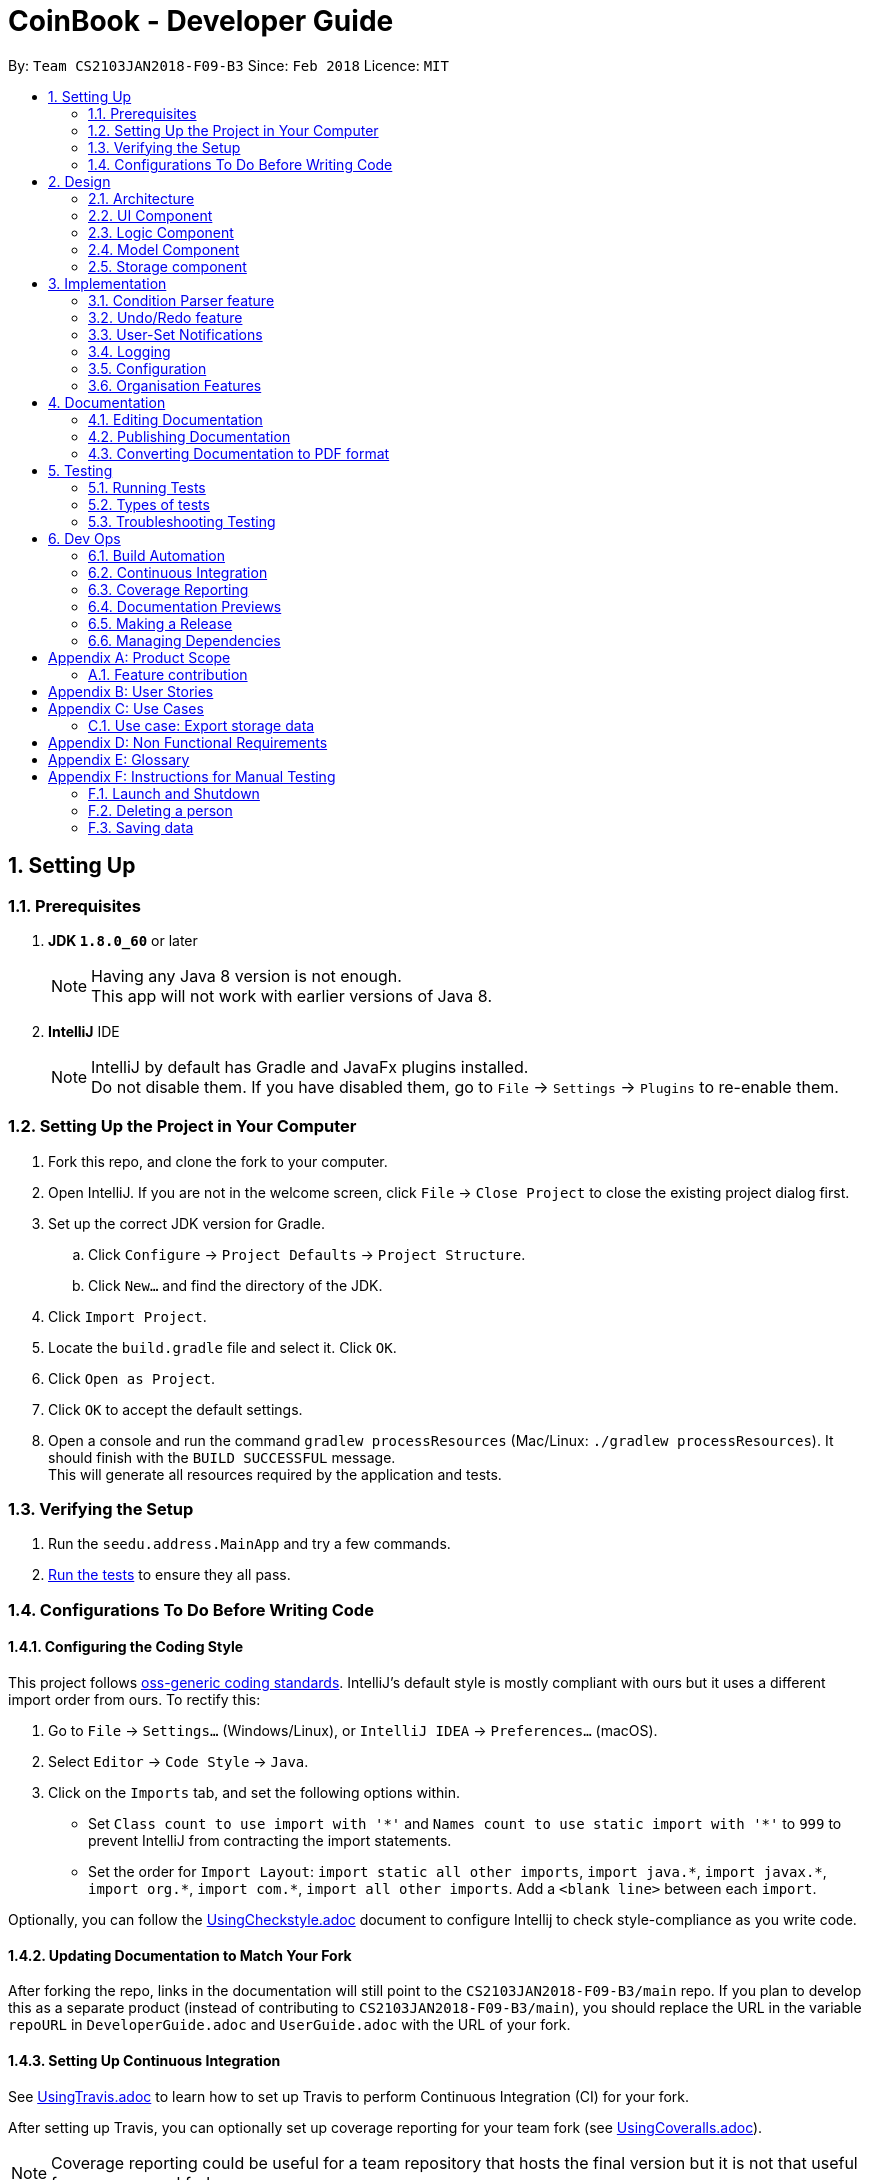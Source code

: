 = CoinBook - Developer Guide
:toc:
:toc-title:
:toc-placement: preamble
:sectnums:
:imagesDir: images
:stylesDir: stylesheets
:xrefstyle: full
ifdef::env-github[]
:tip-caption: :bulb:
:note-caption: :information_source:
endif::[]
:repoURL: https://github.com/CS2103JAN2018-F09-B3/main

By: `Team CS2103JAN2018-F09-B3` Since: `Feb 2018` Licence: `MIT`

== Setting Up

=== Prerequisites

. *JDK `1.8.0_60`* or later
+
[NOTE]
Having any Java 8 version is not enough. +
This app will not work with earlier versions of Java 8.
+

. *IntelliJ* IDE
+
[NOTE]
IntelliJ by default has Gradle and JavaFx plugins installed. +
Do not disable them. If you have disabled them, go to `File` -> `Settings` -> `Plugins` to re-enable them.


=== Setting Up the Project in Your Computer

. Fork this repo, and clone the fork to your computer.
. Open IntelliJ. If you are not in the welcome screen, click `File` -> `Close Project` to close the existing project dialog first.
. Set up the correct JDK version for Gradle.
.. Click `Configure` -> `Project Defaults` -> `Project Structure`.
.. Click `New...` and find the directory of the JDK.
. Click `Import Project`.
. Locate the `build.gradle` file and select it. Click `OK`.
. Click `Open as Project`.
. Click `OK` to accept the default settings.
. Open a console and run the command `gradlew processResources` (Mac/Linux: `./gradlew processResources`). It should finish with the `BUILD SUCCESSFUL` message. +
This will generate all resources required by the application and tests.

=== Verifying the Setup

. Run the `seedu.address.MainApp` and try a few commands.
. <<Testing,Run the tests>> to ensure they all pass.

=== Configurations To Do Before Writing Code

==== Configuring the Coding Style

This project follows [ext]#https://github.com/oss-generic/process/blob/master/docs/CodingStandards.adoc[oss-generic coding standards]#. IntelliJ's default style is mostly compliant with ours but it uses a different import order from ours. To rectify this:

. Go to `File` -> `Settings...` (Windows/Linux), or `IntelliJ IDEA` -> `Preferences...` (macOS).
. Select `Editor` -> `Code Style` -> `Java`.
. Click on the `Imports` tab, and set the following options within.

* Set `Class count to use import with '\*'` and `Names count to use static import with '*'` to `999` to prevent IntelliJ from contracting the import statements.
* Set the order for `Import Layout`: `import static all other imports`, `import java.\*`, `import javax.*`, `import org.\*`, `import com.*`, `import all other imports`. Add a `<blank line>` between each `import`.

Optionally, you can follow the [exref]##<<UsingCheckstyle#, UsingCheckstyle.adoc>>## document to configure Intellij to check style-compliance as you write code.

==== Updating Documentation to Match Your Fork

After forking the repo, links in the documentation will still point to the `CS2103JAN2018-F09-B3/main` repo. If you plan to develop this as a separate product (instead of contributing to `CS2103JAN2018-F09-B3/main`), you should replace the URL in the variable `repoURL` in `DeveloperGuide.adoc` and `UserGuide.adoc` with the URL of your fork.

==== Setting Up Continuous Integration

See [exref]##<<UsingTravis#, UsingTravis.adoc>>## to learn how to set up Travis to perform Continuous Integration (CI) for your fork.

After setting up Travis, you can optionally set up coverage reporting for your team fork (see [exref]##<<UsingCoveralls#, UsingCoveralls.adoc>>##).

[NOTE]
Coverage reporting could be useful for a team repository that hosts the final version but it is not that useful for your personal fork.

Optionally, you can set up AppVeyor as a second CI (see [exref]##<<UsingAppVeyor#, UsingAppVeyor.adoc>>##).

[NOTE]
Having both Travis and AppVeyor ensures that your app works on both Unix-based platforms and Windows-based platforms. Travis is Unix-based and AppVeyor is Windows-based.

==== Getting Started With Coding

When you are ready to start coding, get some sense of the overall design by reading the next section on _CoinBook_'s <<Design-Architecture>>.

== Design

[[Design-Architecture]]
=== Architecture

The *_Architecture Diagram_* below (Fig. 1) explains the high-level design of the App.

.Architecture Diagram
image::Architecture.png[width="600"]

Following is a quick overview of each component:

`*Main*` has only one class called [exref]#link:{repoURL}/src/main/java/seedu/address/MainApp.java[`MainApp`]#. It is responsible for:

* (On app launch) Initializing the components in the correct sequence, and connecting them up with one another
* (On shut down) Shutting down the components and invoking cleanup methods where necessary

`*Commons*` represents a collection of classes used by multiple other components. Two of these classes play important roles at the architectural level.

* `EventsCenter` : This class (written using [ext]#https://github.com/google/guava/wiki/EventBusExplained[Google's Event Bus library]#) is used by components to communicate with other components using events (i.e. a form of <<event-driven-design,Event Driven Design>>)
* `LogsCenter` : Used by classes to write log messages to the App's log file.

These classes are located in the [exref]#link:{repoURL}/src/main/java/seedu/address/commons[`seedu.address.commons`]# package.

The rest of the App consists of four components: +
<<Design-Ui,*`UI`*>>: The UI of the App. +
<<Design-Logic,*`Logic`*>>: Executes commands. +
<<Design-Model,*`Model`*>>: Holds the data of the App in memory. +
<<Design-Storage,*`Storage`*>>: Reads data from and writes data to the hard disk.

Each of these four components:

* Defines its [gloss]#<<API,_API_>># in an interface with the same name as the component.
* Exposes its functionality using a `{Component Name}Manager` class.

For example, the `Logic` component (see Fig. 2 below) defines its API in the `Logic.java` interface and exposes its functionality via the `LogicManager.java` class.

.Class Diagram of the Logic Component
image::LogicClassDiagram.png[width="800"]

[discrete]
[[event-driven-design]]
==== Event-Driven nature of the design

The _Sequence Diagram_ below (Fig. 3) shows the interaction between the various components when the user issues the command `delete 1`.

.Component interactions for `delete 1` command (part 1)
image::SDforDeletePerson.png[width="800"]

[NOTE]
Note how the `Model` simply raises `AddressBookChangedEvent` when the data is changed, instead of asking `Storage` to save the updates to the hard disk.

Fig. 4 below shows how `EventsCenter` reacts to that event, which eventually results in the updates being saved to the hard disk and the status bar of the UI being updated to reflect the 'Last Updated' time.

.Component interactions for `delete 1` command (part 2)
image::SDforDeletePersonEventHandling.png[width="800"]

[NOTE]
Note how the event is propagated through the `EventsCenter` to the `Storage` and `UI` without `Model` having to be [gloss]#<<coupling,coupled>># to either of them. This is an example of how this Event Driven approach helps us reduce direct coupling between components.

The following sections give more details about each component.

[[Design-Ui]]
=== UI Component

*API* : [exref]#link:{repoURL}/src/main/java/seedu/address/ui/Ui.java[`Ui.java`]#

The `UI` component:

* Executes user commands using the `Logic` component
* Binds itself to data in the `Model` so that the UI can update itself automatically when data in the `Model` changes
* Responds to events raised from various parts of the App and updates the UI accordingly

The following diagram (Fig. 5) illustrates the structure of this component:

.Structure of the UI Component
image::UiClassDiagram.png[width="800"]

The user interface (UI) consists of a `MainWindow` that is made up of several parts, e.g.`CommandBox`, `ResultDisplay`, `PersonListPanel`, `StatusBarFooter`, `BrowserPanel` etc. All these, including the `MainWindow`, inherit from the abstract `UiPart` class.

The `UI` component uses JavaFx UI framework. The layout of the UI parts are defined in matching `.fxml` files located in the `src/main/resources/view` folder. For example, the layout of the
[exref]#link:{repoURL}/src/main/java/seedu/address/ui/MainWindow.java[`MainWindow`]# is specified in
[exref]#link:{repoURL}/src/main/resources/view/MainWindow.fxml[`MainWindow.fxml`]#

[[Design-Logic]]
=== Logic Component

*API* :
[exref]#link:{repoURL}/src/main/java/seedu/address/logic/Logic.java[`Logic.java`]#

The `Logic` component:

* Parses and executes user commands
* Manages command history and undo/redo information

The following diagrams (Fig. 6, 7) illustrate the structure of this component:

[[fig-LogicClassDiagram]]
.Structure of the Logic Component
image::LogicClassDiagram.png[width="800"]

.Structure of Commands in the Logic Component. Example of `XYZCommand` and `Command` in <<fig-LogicClassDiagram,Fig. 6>>
image::LogicCommandClassDiagram.png[width="800"]

When a user issues a command, the following steps are performed:

.  `Logic` uses the `AddressBookParser` class to parse the user command.
.  This results in a `Command` object which is executed by the `LogicManager`.
.  The command execution can affect the `Model` (e.g. adding a person) and/or raise events.
.  The result of the command execution is encapsulated as a `CommandResult` object which is then passed back to the UI.

Given below is the Sequence Diagram (Fig. 8) for interactions within the `Logic` component for the `execute("delete{nbsp}1")` API call.

.Interactions Inside the Logic Component for the `delete 1` Command
image::DeletePersonSdForLogic.png[width="800"]

[[Design-Model]]
=== Model Component

*API* :
[exref]#link:{repoURL}/src/main/java/seedu/address/model/Model.java[`Model.java`]#

The `Model` component:

* Stores a `UserPref` object that represents the user's preferences
* Stores the CoinBook data
* Exposes an unmodifiable `ObservableList<Coin>` that can be _observed_ e.g. the UI can be bound to this list so that the UI automatically updates when the data in the list changes
* Does not depend on any of the other three components

The following diagram (Fig. 9) illustrates the structure of this component:

.Structure of the Model Component
image::ModelClassDiagram.png[width="800"]

[[Design-Storage]]
=== Storage component

*API* :
[exref]#link:{repoURL}/src/main/java/seedu/address/storage/Storage.java[`Storage.java`]#

The `Storage` component:

* Can save `UserPref` objects in JSON format and read it back
* Can save the CoinBook data in XML format and read it back

The following diagram (Fig. 10) illustrates the structure of this component:

.Structure of the Storage Component
image::StorageClassDiagram.png[width="800"]

== Implementation

This section describes some noteworthy details on how certain features are implemented.

=== Condition Parser feature

==== Current implementation
The general parser for the SQL-like arguments for the find command can be broken down into a few sub-components, namely the `Lexer`, `SyntaxParser`, `SemanticParser`, and a `ConditionGenerator`, while using classes such as `Condition`, `Token`, `TokenType`, `TokenStack` to model the data that is to be operated on throughout the process. Below is the UML describing their classes.

.Class UML diagram for the Condition Parser
image::ParserClassDiagram.png[width="800"]

The general flow of the parser is very linear in nature, an input string is first broken up into reasonable sections by the lexer based on their possible meaning, then the syntax and sematic parser ensure that the input follows the structure required and then finally a condition objects is generated representing the statement that can be used to evaluate Coin objects.

As an example, consider the following argument:
```
> n/BTC OR ( t/fav AND p/>100 )
```

Firstly, the lexer would tokenize this into:

```
> [n/,OPTION][BTC,STRING][OR,BINARYOP][(,LEFTPAREN][t/,OPTION][fav,STRING][AND,BINRARYOP][p/,OPTION][>,COMPARATOR][100,NUMBER][),RIGHTPAREN]
```
Notice how the whitespace has now been discarded, since it is not used for the purposes of parsing.

Next, the syntax parser has to ensure that the sequence of tokens is actually structurally valid. This is done by matching the tokens off based on the following rules, expressed in Backus Naur form:

1. `EXPRESSION` := `TERM` | `TERM` `BINARYOP` `EXPRESSION`
2. `TERM` := `LEFTPAREN` `EXPRESSION` `RIGHTPAREN` | `UNARYOP` `TERM` | `CONDITION`
3. `CONDITION` := `OPTION` `COMPARATOR` `NUM` | `OPTION` `STRING`

Using our example, we can sequentially express the argument as:

1. `EXPRESSION`
2. `TERM` `BINARYOP` `EXPRESSION`
3. `CONDITION` `BINARYOP` `EXPRESSION`
4. n/BTC `BINARYOP` `EXPRESSION`
5. n/BTC OR `EXPRESSION`
6. n/BTC OR `TERM`
7. n/BTC OR ( `EXPRESSION` )
8. n/BTC OR ( `TERM` `BINARYOP` `EXPRESSION` )
9. n/BTC OR ( `CONDITION` `BINARYOP` `EXPRESSION` )
10. n/BTC OR ( t/fav `BINARYOP` `EXPRESSION` )
10. n/BTC OR ( t/fav AND `EXPRESSION` )
11. n/BTC OR ( t/fav AND `TERM` )
12. n/BTC OR ( t/fav AND `CONDITION` )
13. n/BTC OR ( t/fav AND p/>100 )

then talk about generating the condition class based on this

Then sequence diagram

Then alternative implementations

// tag::undoredo[]
=== Undo/Redo feature
==== Current Implementation

The undo/redo mechanism is facilitated by an `UndoRedoStack`, which resides inside `LogicManager`. It supports the undoing and redoing of commands that modify the stored data (e.g. `add`, `edit`). Such commands will inherit from `UndoableCommand`.

`UndoRedoStack` only deals with `UndoableCommands`. Commands that cannot be undone will inherit from `Command` instead. Here is the inheritance diagram for commands (Fig. 11):

.Class Diagram for Logic
image::LogicCommandClassDiagram.png[width="800"]

As you can see from the diagram, `UndoableCommand` adds an extra layer between the abstract `Command` class and concrete commands that can be undone, such as `DeleteCommand`. Note that extra tasks need to be done when executing a command in an _undoable_ way, such as saving the state of the App data before execution. `UndoableCommand` contains the high-level algorithm for those extra tasks, while the child classes implement the details for executing the specific command. This technique of putting the high-level algorithm in the parent class and lower-level steps of the algorithm in child classes is also known as the [ext]#https://www.tutorialspoint.com/design_pattern/template_pattern.htm[template pattern]#.

Commands that are not undoable are implemented in this way:
[source,java]
----
public class ListCommand extends Command {
    @Override
    public CommandResult execute() {
        // ... list logic ...
    }
}
----

With the extra layer, the commands that are undoable are implemented in this way:
[source,java]
----
public abstract class UndoableCommand extends Command {
    @Override
    public CommandResult execute() {
        // ... undo logic ...

        executeUndoableCommand();
    }
}

public class DeleteCommand extends UndoableCommand {
    @Override
    public CommandResult executeUndoableCommand() {
        // ... delete logic ...
    }
}
----

Suppose that the user has just launched the application. The `UndoRedoStack` is empty at the beginning.

The user executes a new `UndoableCommand`, `delete 5`, to delete the 5th entry. The current state of the App data is saved before the `delete 5` command executes. The `delete 5` command will then be pushed onto the `undoStack` (the current state is saved together with the command). Fig. 12 below illustrates this.

.Undo/Redo Stack Part 1
image::UndoRedoStartingStackDiagram.png[width="800"]

As the user continues to issue more commands, they are added into the `undoStack`. For example, the user may execute `add n/David ...` to add a new person, resulting in the below picture (Fig. 13):

.Undo/Redo Stack Part 2
image::UndoRedoNewCommand1StackDiagram.png[width="800"]

[NOTE]
If a command fails its execution, it will not be pushed to the `UndoRedoStack` at all.

The user now decides that adding the person was a mistake, and decides to undo that action using `undo`.

We will pop the most recent command out of the `undoStack` and push it to the `redoStack`. At the same time, the data is restored to the state before the `add` command executed. The figure below (Fig. 14) illustrates the result:

.Undo/Redo Stack Part 3
image::UndoRedoExecuteUndoStackDiagram.png[width="800"]

[NOTE]
If the `undoStack` is empty, i.e., there are no other commands left to be undone, an `Exception` will be thrown when trying to pop the `undoStack`.

The following sequence diagram shows how the undo operation works:

.Sequence Diagram for Undo
image::UndoRedoSequenceDiagram.png[width="800"]

The `redo` command does the exact opposite (pops from `redoStack`, push to `undoStack`, and restores the data to the state after the command is executed).

[NOTE]
If the `redoStack` is empty, then there are no other commands left to be redone, and an `Exception` will be thrown when popping the `redoStack`.

The user now decides to execute a new command, `clear`. As before, `clear` will be pushed into the `undoStack`. However, now the `redoStack` is not empty, and it will be purged as it no longer makes sense to redo the `add n/David` command (this is the behavior that most modern desktop applications follow). Refer to Fig. 16 below:

.Undo/Redo Stack Part 4
image::UndoRedoNewCommand2StackDiagram.png[width="800"]

Commands that are not undoable are not added into the `undoStack`. For example, `list`, which inherits from `Command` rather than `UndoableCommand`, will not be added after execution (Fig. 17):

.Undo/Redo Stack Part 5
image::UndoRedoNewCommand3StackDiagram.png[width="800"]

The following activity diagram summarizes the logic for `UndoRedoStack` when a user executes a new command:

.Activity Diagram for Undo/Redo
image::UndoRedoActivityDiagram.png[width="650"]

==== Design Considerations

===== Aspect: Implementation of `UndoableCommand`

* **Alternative 1 (current choice):** Add a new abstract method `executeUndoableCommand()`
** Pros: We will not lose any undo/redo functionality as it is now part of the default behaviour. Classes that deal with `Command` do not have to know that `executeUndoableCommand()` exist.
** Cons: Hard for new developers to understand the template pattern.
* **Alternative 2:** Just override `execute()`
** Pros: Does not involve the template pattern, easier for new developers to understand.
** Cons: Classes that inherit from `UndoableCommand` must remember to call `super.execute()`, or lose the ability to undo/redo.

===== Aspect: How undo & redo executes

* **Alternative 1 (current choice):** Saves the entire state.
** Pros: Easy to implement.
** Cons: May have performance issues in terms of memory usage.
* **Alternative 2:** Individual commands know how to undo/redo by itself.
** Pros: Will use less memory (e.g. for `delete`, just save the person being deleted).
** Cons: We must ensure that the implementation of each individual command are correct.


===== Aspect: Type of commands that can be undone/redone

* **Alternative 1 (current choice):** Only include commands that modify the App data (e.g. `add`, `clear`, `edit`).
** Pros: We only revert changes that are hard to do manually (the view can easily be re-modified as no data is lost).
** Cons: User might think that undo also applies when the list is modified (undoing filtering for example), only to realize otherwise after executing `undo`.
* **Alternative 2:** Include all commands.
** Pros: Might be more intuitive for the user.
** Cons: User has no way of skipping such commands if he or she just wants to reset changes made to the data and not the view.
**Additional Info:** See the discussion  [ext]#https://github.com/se-edu/addressbook-level4/issues/390#issuecomment-298936672[here]#.


===== Aspect: Data structure to support the undo/redo commands

* **Alternative 1 (current choice):** Use separate stack for undo and redo
** Pros: Easier to understand for new Computer Science undergraduates, who represent the majority of incoming developers to our project.
** Cons: Logic is duplicated twice. For example, when a new command is executed, we must remember to update both `HistoryManager` and `UndoRedoStack`.
* **Alternative 2:** Use `HistoryManager` for undo/redo
** Pros: We do not need to maintain a separate stack, and just reuse what is already in the codebase.
** Cons: Requires dealing with commands that have already been undone; we must remember to skip these commands. This approach violates the Single Responsibility Principle and the Separation of Concerns Principle as `HistoryManager` now needs to do two different things.
// end::undoredo[]

// tag::notifications[]
=== User-Set Notifications

==== Current Implementation

The notification system is facilitated by a `RuleBook`, which is located with the `Model` component as part of the App data. `RuleBook` holds a set of rules which define, in this case, conditions to trigger notifications on. A `NotificationManager` also does the work of checking and generating notifications.

Let us walk through the implementation of notifications by considering a typical scenario involving this feature. Suppose the user wants to keep track of a certain coin's price, say `BTC`.

The user adds a new notification using `NotifyCommand`, e.g. `notify BTC p/15000`, which sets a new notification to be triggered for when the price of `BTC` crosses $15000 (from either direction). The corresponding rule is added to the notification `RuleBook`.

Later on, the user may add other notifications. So now, there are a list of different rules stored in _CoinBook_. When the price data is synced with latest data from the web, whether from the regular update or triggered by the user with the `update` command, a `CoinChangedEvent` is sent out for each updated coin.

`NotificationManager` catches these events, and checks against the notifications `RuleBook`. If any match, a notification pops up to alert the user.

The diagram below (Fig. 20) summarises these interactions:

image::NotificationsSequenceDiagram1.png[width="800"]
.Sequence Diagram for Notifications
image::NotificationsSequenceDiagram2.png[width="800"]

==== Design Considerations

===== Aspect: Module to put notification handling in

* Alternative 1 (current choice): Make a new package for notifications.
** Pros: All the notification handling can be encapsulated in its own component.
** Cons: Notification handling alone seems too narrow a scope for a top-level component.

* Alternative 2: Put it in `Commons`.
** Pros: No need to make a new module.
** Cons: Notifications is not an integral component and no other classes depend on it directly so it is not very appropriate to place it here.

* Alternative 3: Put it in `Model` along with the implementation of `RuleBook` itself.
** Pros: Rules management and notifications management in the same place which has better code readability.
** Cons: Violates Separation of Concerns and Single Responsibility Principles as `Model` then manages both data, and user interaction / platform features.

[TIP]
The `RuleBook` is actually made general-purpose in the sense that it can hold other types of rules for future extensions, e.g. Automated Task Rules, etc. +
Later on, the `Notification` component may morph into a general "rules execution" component which manages different types of rules and performs their associated actions.

===== Aspect: Which kind of notification to use

* Alternative 1: Platform-side notifications, e.g. system tray.
** Pros: User can integrate these into their own workflow, such as setting other programs to listen in on system notifications and forward them to their other device, generate emails, take actions, etc. User has some control over how notifications look and behave.
** Cons: May not work on every platform; heavily dependent on implementation of Java features. For example, some distributions of Linux may not include system trays.

* Alternative 2 (current choice): Application-side notifications.
** Pros: Uses the same framework which displays the App window itself, so is guaranteed to work alongside the App.
** Cons: Less flexibility in customisation and availability of integration into user's preferred workflow.

===== Aspect: Undo-ability of `NotifyCommand`

* Alternative 1 (current choice): Not an `UndoableCommand`.
** Pros: We can keep notification rule data separate from coin data. The basic functionality of `RuleBook` is implemented inside `Model` which deals with data, but the rules are instantiated only in the `Notifications` component itself. A rule manager window will be available for editing or deleting existing notifications.
** Cons: Not as intuitive as users have to manage coins and rules slightly differently.

* Alternative 2: Undoable just like `add`, `edit`, etc.
** Pros: Intuitive, single interface for similar operations.
** Cons: Since the current implementation of `UndoableCommand` requires saving
the state of `Model`, which is a wrapper for just the coin data, this would
increase the coupling between the coin data and the rule data parts of `Model`. We want to keep `Model` as an interface for just the coin data itself.

// end::notifications[]

=== Logging

We are using the `java.util.logging` package for logging. The `LogsCenter` class is used to manage logging levels and logging destinations.

* The logging level can be controlled using the `logLevel` setting in the configuration file (See <<Implementation-Configuration>>)
* The `Logger` for a class `Class` can be obtained using `LogsCenter.getLogger(Class)` which will log messages according to the specified logging level
* Currently, log messages are output through `Console` and written to a `.log` file

*Logging Levels*

* `SEVERE` : Critical problem detected which may possibly cause the termination of the App
* `WARNING` : Can continue, but with caution
* `INFO` : Information regarding noteworthy actions by the App
* `FINE` : Details that are not usually noteworthy but may be useful in debugging e.g. printing the list contents instead of just its size

[[Implementation-Configuration]]
=== Configuration

Certain properties of the application can be controlled (e.g App name, logging level) through the configuration file. By default, this is `config.json`.

=== Organisation Features

*Sorting*

The sorting mechanism is facilitated by Collections.sort. It supports sorting of the coins when the unsorted Coin List is passed into the sort method to arrange to coins in a manner that the user chooses.

The way Collections.sort works is that it takes the collection's underlying array and calls its sort method to sort the actual elements. That sorting algorithm used by Java is Timsort.

The method returns void because it sorts the collection in-place and thus it modifies the collection you give it as a parameter by sorting its elements. As a result, a sorted copy need not be returned, thus saving resources.

- Sort by coin value

-- We can use Comparator.comparingDouble() for comparing double value. For our coinbook, we want to order our List of Coins by value, from the highest to the lowest.

-- We can use the reversed function on the Comparator to invert default, to arrange coins from lowest to highest instead.

-- Double is used because coin values have several decimal places and so using comparingInt() would not suffice.

- Sort by string field (Coin Code)

-- If we want to sort our CoinList by Coin code we can use the Comparator.comparing() and pass a function that extracts the 3 letter coin code.

-- One does not have to pass any comparator for the list to be correctly sorted because the 3-letter coin code is a string and String implements the Comparable Interface.

==== Design Considerations

===== Aspect: Implementation of Sort

* Alternative 1 (current choice): Make use of Collections.sort

** Pros: String implements comparable Interface so there is no need to pass any comparator for the coin list.

** Cons: Developer needs to understand the relationship between array lists and collections.

* Alternative 2: Add a new sorting function (e.g. Selection Sort)

** Pros: Possibly allows us to reduce the time required to execute the sorting command.

** Cons: Need more time to incorporate it into the address book since we are not using Java’s in-built sorting method.

*Grouping*

We can use the collectors class, which provides methods for grouping data stored in collections. Grouping would permit the user to organise coin data based on a common field, e.g coins prices equal to or over 1000 dollars per coin.

The GroupingBy method from the Collectors class is responsible for organising the coin data into groups. In this case the group is defined by the value of the coin. The Collect method from the Stream Class accepts the GroupingBy method as its argument and returns a map containing the results. The results are then displayed.

Using the GroupingBy collector from the Collector class, it takes a single parameter(classifier) that assigns a grouping key to every stream element.

By default, elements with the same key are inserted into List<T>, although this can be changed by specifying a second parameter to GroupingBy.

==== Design Considerations

===== Aspect: Implementation of Sort

* Alternative 1(Current choice): Make use of GroupingBy method

** Pros: User has an additional option where he can view coins based on a specified attribute

** Cons: Developer needs to understand the relationship between Stream Class, ArrayList and Collector class

* Alternative 2: Adding additional tags in lieu of grouping

** Pros: Codebase already has support for tags and so not a lot of changes will be required.

** Cons: Unable to execute commands at a group level because tags merely depict the attribute of the coins, but groups act as a tool to manage several coins at the same time.

== Documentation

We use AsciiDoc for writing documentation.

[NOTE]
We chose AsciiDoc over Markdown because AsciiDoc, although a bit more complex than Markdown, provides more flexibility in formatting.

=== Editing Documentation

See [exref]#<<UsingGradle#rendering-asciidoc-files, UsingGradle.adoc>># to learn how to render `.adoc` files locally to preview the end result of your edits.
Alternatively, you can download the AsciiDoc plugin for IntelliJ, which allows you to preview the changes you have made to your `.adoc` files in real-time.

=== Publishing Documentation

See [exref]#<<UsingTravis#deploying-github-pages, UsingTravis.adoc>># to learn how to deploy GitHub Pages using Travis.

=== Converting Documentation to PDF format

We use [ext]#https://www.google.com/chrome/browser/desktop/[Google Chrome]# for converting documentation to PDF format, as Chrome's PDF engine preserves hyperlinks used in webpages.

Here are the steps to convert the project documentation files to PDF format.

.  Follow the instructions in [exref]#<<UsingGradle#rendering-asciidoc-files, UsingGradle.adoc>># to convert the AsciiDoc files in the `docs/` directory to HTML format.
.  Find the generated HTML files in the `build/docs` folder, right click on them and select `Open with` -> `Google Chrome`.
.  In Chrome's menu, click on the `Print` option.
.  Set the destination to `Save as PDF`, then click `Save` to save a copy of the file in PDF format. For best results, use the settings indicated in the screenshot (Fig. 19) below.

.Options for Saving Documentation as PDF Files in Chrome
image::chrome_save_as_pdf.png[width="300"]

[[Testing]]
== Testing

=== Running Tests

There are three ways to run tests.

*Method 1: Using IntelliJ JUnit test runner*

* To run all tests, right-click on the `src/test/java` folder and choose `Run 'All Tests'`
* To run a subset of tests, right-click on a test package, test class, or a test, e.g. `ABC`, and choose `Run 'ABC'`

*Method 2: Using Gradle*

Open a console and run the following command:

Windows
```
> gradlew clean allTests
```
Mac/Linux
```
$ ./gradlew clean allTests
```

[NOTE]
See [exref]#<<UsingGradle#, UsingGradle.adoc>># for more info on how to run tests using Gradle.

*Method 3: Using Gradle (headless)*

Thanks to the [ext]#https://github.com/TestFX/TestFX[TestFX]# library we use, our GUI tests can be run in _headless_ mode. In headless mode, GUI tests do not show up on the screen. This means the developer can do other things on their computer while the tests are running.

To run tests in headless mode, open a console and run the following command:

Windows
```
> gradlew clean headless allTests
```
Mac/Linux
```
$ ./gradlew clean headless allTests
```

[TIP]
The most reliable way to run tests is the 3rd one. The first two methods might cause some GUI tests to fail due to platform/resolution-specific idiosyncrasies.

=== Types of tests

We have two types of tests:

.  *GUI Tests* - These are tests involving the GUI. They include:
.. _System Tests_ that test the entire App by simulating user actions on the GUI. These are in the `systemtests` package.
.. _Unit tests_ that test the individual components. These are in the `seedu.address.ui` package.
.  *Non-GUI Tests* - These are tests not involving the GUI. They include:
..  _Unit tests_ targeting the lowest level methods/classes. +
e.g. `seedu.address.commons.StringUtilTest`
..  _Integration tests_ that check the integration of multiple code units (those code units are assumed to be working). +
e.g. `seedu.address.storage.StorageManagerTest`
..  Hybrids of unit and integration tests. These tests check multiple code units as well as the connections between them. +
e.g. `seedu.address.logic.LogicManagerTest`


=== Troubleshooting Testing
**Problem: `HelpWindowTest` fails with a `NullPointerException`.**

* Reason: One of its dependencies, `UserGuide.html` in `src/main/resources/docs` is missing.
* Solution: Execute Gradle task `processResources`.

== Dev Ops

=== Build Automation

See [exref]#<<UsingGradle#, UsingGradle.adoc>># to learn how to use Gradle for build automation.

=== Continuous Integration

We use [ext]#https://travis-ci.org/[Travis CI]# and [ext]#https://www.appveyor.com/[AppVeyor]# to perform _Continuous Integration_ on our projects. See [exref]#<<UsingTravis#, UsingTravis.adoc>># and [exref]#<<UsingAppVeyor#, UsingAppVeyor.adoc>># for more details.

=== Coverage Reporting

We use [ext]#https://coveralls.io/[Coveralls]# to track the code coverage of our projects. See [exref]#<<UsingCoveralls#, UsingCoveralls.adoc>># for more details.

=== Documentation Previews
When a pull request has changes to AsciiDoc files, you can use [ext]#https://www.netlify.com/[Netlify]# to see a preview of the HTML version of those AsciiDoc files when the pull request is merged. See [exref]#<<UsingNetlify#, UsingNetlify.adoc>># for more details.

=== Making a Release

Here are the steps to creating a new release.

.  Update the version number in
[exref]#link:{repoURL}/src/main/java/seedu/address/MainApp.java[`MainApp.java`]#.
.  Generate a JAR file [exref]#<<UsingGradle#creating-the-jar-file, using Gradle>>#.
.  Tag the repo with the version number, e.g. `v0.1`.
.  [ext]#https://help.github.com/articles/creating-releases/[Create a new release using GitHub]# and upload the JAR file you created in step 2.

=== Managing Dependencies

A project often depends on third-party libraries. For example, _CoinBook_ depends on the [ext]#http://wiki.fasterxml.com/JacksonHome[Jackson library]# for XML parsing. Gradle can manage these _dependencies_ for you by downloading the them automatically, instead of having to: +

* Include those libraries in the repo (this bloats the repo size), or +
* Require developers to download those libraries manually (this creates extra work for developers)

[appendix]
== Product Scope

*Target user profile*:

* has a need to manage a significant number of cryptocurrencies
* prefer desktop apps over other types
* can type fast
* prefers typing over mouse input
* is reasonably comfortable using CLI apps
* requires various analysis and visualisation tools for decision-making

*Value proposition*: manage cryptocurrencies faster than a typical mouse/GUI driven app

=== Feature contribution
*Eldon Chung*

* Major: Search enhancement. Support for SQL-like queries with logical operators as well as additional search specifiers besides name, such as tags and price. This lets users manage their large portfolio easily through efficient filtering.
* Minor: Fetch news. Fetches news related to cryptocurrencies from sources such as RSS feeds. This lets users keep track of latest developments in the scene to aid their decision making.

*Ewald Hew*

* Major: Sync and notifications. Updates price data periodically and make notifications based on user-set rules. This helps users stay on top of what's happening and obtain important information at the right time.
* Minor: Charts panel for data visualization. This lets users analyse price trends for decision making.

*Lai Cheng Yu*

* Major: User experience. Create smoother workflow via GUI hints, view modes, command autocompletion, and data visualization. This helps users manage their portfolio quickly and efficiently, and lets them focus on the more important tasks.
* Minor: Data fetching system. Updates the price data, etc., in the model from a source. This lets users keep up to date on latest developments.

*Neil Mehta*

* Major: Organization options. Sorting options and groups. This lets users switch between different contexts to fit in with their objectives at the moment, and helps them focus on only what is relevant.
* Minor: Various refactoring work.

[appendix]
== User Stories

Priorities: High (must have) - `* * \*`, Medium (nice to have) - `* \*`, Low (unlikely to have) - `*`

[width="80%",cols="20%,<23%,<25%,<30%",options="header",]
|=======================================================================
|Priority |As a ... |I want to ... |So that I can...
|`* * *` |new user |see usage instructions |figure out how to use the application.
|`* * *` |user |see my personal portfolio |track gains/losses.
|`* * *` |user |add new coin accounts |
|`* * *` |user |delete coin accounts | remove unwanted information.
|`* * *` |user |have a tagging system |simplify and categorize my accounts.
|`* * *` |user actively trading |be able to store up to 2000 cryptocurrencies |maintain my extensive portfolio.
|`* * *` |user |have a search and find feature |avoid going through all coins manually.
|`* * *` |user who values privacy |use a program without making accounts |keep it simple.
|`* * *` |user who values privacy |store my data only on local storage |avoid having my data on potentially insecure servers.
|`* * *` |user |avoid lots of manual entry |save time.
|`* *` |user |not to have to exit the current search results before entering a new command |operate on my search results efficiently.
|`* *` |user |have a sorting feature for names, coin prices, account values, etc. |quickly rank my choices.
|`* *` |user |have a bookmarks or favourites watchlist |prioritise certain coins.
|`* *` |user |have different color themes | customise my program.
|`* *` |user |have multilingual support |understand the program better.
|`* *` |user |be able to import/export my data |transfer it to other computers.
|`* *` |user |have a fixed interval backups, that can also be manually set |ensure my data will not be lost.
|`* *` |user |macro and write custom aliasing for commands |customize my experience.
|`* *` |user |track price, market cap, and circulating supply from coinmarket |get all my information in one place.
|`* *`  |user |see <<RSI,RSI>>/<<MACD,MACD>> graphs |analyse price trends for decision-making.
|`* *` |user |see Overbought/Oversold lines | do as above.
|`*` |user |be able to set support and resistance lines | do as above.
|`*` |user |have candlestick graphs with simple/exponential moving average overlay | do as above.
|`*` |user |be able to search information on a specific coin |get all my information in one place.
|`*` |user |have desktop notifications |be informed when something needs my attention.
|`*` |user |have a daily/hourly report |keep track of the current state of my accounts.
|=======================================================================

[appendix]
== Use Cases

(For all use cases below, the *System* is the `CoinBook` and the *Actor* is the `user`, unless specified otherwise)

[discrete]
=== Use case: Delete coin listings

*MSS*

1. User requests to delete a coin listing
2. CoinBook deletes the specified coin
+
Use case ends.

*Extensions*

[none]
* 2a. The specified coin does not exist in the storage.
+
[none]
** 2a1. CoinBook shows an error message.
+
Use case resumes at step 1.

=== Use case: Export storage data

*MSS*

1.  User requests to export storage data
2.  CoinBook requests for the file destination
3.  User specifies the file destination
4.  CoinBook exports the file
+
Use case ends.

*Extensions*

[none]
* 2a. The storage is empty.
+
Use case ends.

* 3a. The given file destination is invalid.
+
[none]
** 3a1. CoinBook shows an error message.
+
Use case resumes at step 2.

_{More to be added}_

[appendix]
== Non Functional Requirements

.  Should work on any <<mainstream-os,mainstream OS>> as long as it has Java `1.8.0_60` or higher installed.
.  Should be able to hold up to 2000 Coin accounts without a noticeable sluggishness in performance for typical usage.
.  A user with above average typing speed for regular English text (i.e. not code, not system admin commands) should be able to accomplish most of the tasks faster using commands than using the mouse.
.  Should be accurate in the representation of Coin amounts, free of numerical errors.
.  All sensitive data should be stored locally.
.  Should only make configuration files in the local directory to remain fully portable.
.  Should not take more than one minute to generate summary reports.
.  Should update news and charts automatically at the user-specified frequency, with tolerance of 1% (e.g. +/-18s for 30min interval)

[appendix]
== Glossary

[[API] API::
Short for Application-Programmer Interface.

[[alias]] Alias::
Alternative forms of commands that are usually shorter for typing efficiency.

[[coinmarketcap]] Coinmarketcap::
A website that hosts <<cryptocurrency>> information, including cap rankings, prices, volumes and circulating supplies.

[[coin]] Coin::
See <<cryptocurrency, Cryptocurrency>>.

[[cryptocurrency]] Cryptocurrency::
Digital currency. Examples are: Bitcoin, Dogecoin, Etherium.

[[cryptopanic]] Cryptopanic::
An online news platform for cryptocurrencies.

[[exponential-moving-average]] Exponential moving average::
A moving average window of closing prices over a past period that places more weight on the more recent days considered. Since cryptocurrencies do not have a closing price, this defaults to their price at 23:59:59 at the timezone of the exchange.

[[MACD]] Moving Average Convergence Divergence (MACD)::
Moving Average Convergence Divergence is an indicator that is the difference between two moving averages.

[[macros]] Macros::
A set of commands that can be executed under a single custom command is a macro. For example, if a user wishes to only view coins of a specific tag in a certain sorted order, he can set create a custom macro (e.g. `sortfavourites`) such that upon entering it at a command, the program will internally first call the `search` command on the user set tags, then call the `sort` command.

[[mainstream-os]] Mainstream OS::
Windows, Linux, Unix, OS-X

[[resistance-lines]] Resistance Lines::
When the price of a coin has risen to a certain amount, the price may eventually sustain its value at this point for a period of time. This is when it obtains "resistance".

[[RSI]] Relative Strength Index::
Relative Strength Index is used as an indicator to compare the current strength of cryptocurrency versus its historical strength. The strength is calculated based on the closing prices over a period of time.

[[sensitive-data]] Sensitive Data::
Refers to data that is not meant to be shared with others.

[[simple-moving-average]] Simple Moving Average::
A moving average window of closing prices over a past period that places equal weight on all days considered. Since cryptocurrencies do not have a closing price, this defaults to their price at 23:59:59 at the timezone of the exchange.

[[support-lines]] Support lines::
When the price of a coin has fallen to a certain amount, the price may eventually sustain its value at this point for a period of time. This is when it obtains "support".

[appendix]
== Instructions for Manual Testing

Given below are instructions to test the App manually.

[NOTE]
These instructions only provide a starting point for testers to work on; testers are expected to do more _exploratory_ testing.

=== Launch and Shutdown

. Initial launch

.. Download the jar file and copy into an empty folder
.. Double-click the jar file +
   Expected: Shows the GUI with a set of sample contacts. The window size may not be optimum.

. Saving window preferences

.. Resize the window to an optimum size. Move the window to a different location. Close the window.
.. Re-launch the app by double-clicking the jar file. +
   Expected: The most recent window size and location is retained.

_{ more test cases ... }_

=== Deleting a person

. Deleting a person while all persons are listed

.. Prerequisites: List all persons using the `list` command. Multiple persons in the list.
.. Test case: `delete 1` +
   Expected: First contact is deleted from the list. Details of the deleted contact shown in the status message. Timestamp in the status bar is updated.
.. Test case: `delete 0` +
   Expected: No person is deleted. Error details shown in the status message. Status bar remains the same.
.. Other incorrect delete commands to try: `delete`, `delete x` (where x is larger than the list size) _{give more}_ +
   Expected: Similar to previous.

_{ more test cases ... }_

=== Saving data

. Dealing with missing/corrupted data files

.. _{explain how to simulate a missing/corrupted file and the expected behavior}_

_{ more test cases ... }_
